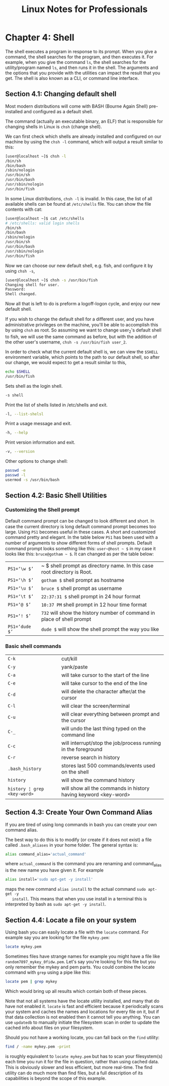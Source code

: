 #+STARTUP: showeverything
#+title: Linux Notes for Professionals

* Chapter 4: Shell

  The shell executes a program in response to its prompt. When you give a
  command, the shell searches for the program, and then executes it. For
  example, when you give the command ~ls~, the shell searches for the
  utility/program named ~ls~, and then runs it in the shell. The arguments and the
  options that you provide with the utilities can impact the result that you
  get. The shell is also known as a CLI, or command line interface.

** Section 4.1: Changing default shell

   Most modern distributions will come with BASH (Bourne Again Shell)
   pre-installed and configured as a default shell.

   The command (actually an executable binary, an ELF) that is responsible for
   changing shells in Linux is ~chsh~ (change shell).

   We can first check which shells are already installed and configured on our
   machine by using the ~chsh -l~ command, which will output a result similar to
   this:

#+begin_src bash
  [user@localhost ~]$ chsh -l
  /bin/sh
  /bin/bash
  /sbin/nologin
  /usr/bin/sh
  /usr/bin/bash
  /usr/sbin/nologin
  /usr/bin/fish
#+end_src

   In some Linux distributions, ~chsh -l~ is invalid. In this case, the list of
   all available shells can be found at ~/etc/shells~ file. You can show the file
   contents with cat:

#+begin_src bash
  [user@localhost ~]$ cat /etc/shells
  # /etc/shells: valid login shells
  /bin/sh
  /bin/bash
  /sbin/nologin
  /usr/bin/sh
  /usr/bin/bash
  /usr/sbin/nologin
  /usr/bin/fish
#+end_src

   Now we can choose our new default shell, e.g. fish, and configure it by using
   ~chsh -s~,

#+begin_src bash
  [user@localhost ~]$ chsh -s /usr/bin/fish
  Changing shell for user.
  Password:
  Shell changed.
#+end_src

   Now all that is left to do is preform a logoff-logon cycle, and enjoy our new
   default shell.

   If you wish to change the default shell for a diﬀerent user, and you have
   administrative privileges on the machine, you'll be able to accomplish this
   by using ~chsh~ as root. So assuming we want to change user_2's default shell
   to fish, we will use the same command as before, but with the addition of the
   other user's username, ~chsh -s /usr/bin/fish user_2~.

   In order to check what the current default shell is, we can view the ~$SHELL~
   environment variable, which points to the path to our default shell, so after
   our change, we would expect to get a result similar to this,

#+begin_src bash
  echo $SHELL
  /usr/bin/fish
#+end_src

  Sets shell as the login shell.

#+begin_src bash
  -s shell
#+end_src

   Print the list of shells listed in /etc/shells and exit.

#+begin_src bash
   -l, --list-shelsl
#+end_src

   Print a usage message and exit.

#+begin_src bash
  -h, --help
#+end_src

   Print version information and exit.

#+begin_src bash
   -v, --version
#+end_src

   Other options to change shell:

#+begin_src bash
  passwd -e
  passwd -l
  usermod -s /usr/bin/bash
#+end_src
** Section 4.2: Basic Shell Utilities

*** Customizing the Shell prompt

    Default command prompt can be changed to look diﬀerent and short. In case
    the current directory is long default command prompt becomes too large.
    Using ~PS1~ becomes useful in these cases. A short and customized command
    pretty and elegant. In the table below ~PS1~ has been used with a number of
    arguments to show diﬀerent forms of shell prompts. Default command prompt
    looks something like this: ~user~@host ~ $~ in my case it looks like this:
    ~bruce@gotham ~ $~. It can changed as per the table below:

| ~PS1=‘\w $’~   | ~ $ shell prompt as directory name. In this case root directory is Root.     |
| ~PS1=‘\h $’~   | ~gotham $~ shell prompt as hostname                                        |
| ~PS1=‘\u $’~   | ~bruce $~ shell prompt as username                                         |
| ~PS1=‘\t $’~   | ~22:37:31 $~ shell prompt in 24 hour format                                |
| ~PS1=‘@ $’~    | ~10:37 PM~ shell prompt in 12 hour time format                             |
| ~PS1=‘! $’~    | ~732~ will show the history number of command in place of shell prompt     |
| ~PS1=‘dude $’~ | ~dude $~ will show the shell prompt the way you like                       |

*** Basic shell commands

| ~C-k~                       | cut/kill                                                        |
| ~C-y~                       | yank/paste                                                      |
| ~C-a~                       | will take cursor to the start of the line                       |
| ~C-e~                       | will take cursor to the end of the line                         |
| ~C-d~                       | will delete the character after/at the cursor                   |
| ~C-l~                       | will clear the screen/terminal                                  |
| ~C-u~                       | will clear everything between prompt and the cursor             |
| ~C-_~                       | will undo the last thing typed on the command line              |
| ~C-c~                       | will interrupt/stop the job/process running in the foreground   |
| ~C-r~                       | reverse search in history                                       |
| ~.bash_history~             | stores last 500 commands/events used on the shell               |
| ~history~                   | will show the command history                                   |
| ~history ¦ grep <key-word>~ | will show all the commands in history having keyword <key-word> |

** Section 4.3: Create Your Own Command Alias

   If you are tired of using long commands in bash you can create your own
   command alias.

   The best way to do this is to modify (or create if it does not exist) a file
   called ~.bash_aliases~ in your home folder. The general syntax is:

#+begin_src bash
  alias command_alias='actual_command'
#+end_src

   where ~actual_command~ is the command you are renaming and command_alias is the
   new name you have given it. For example

#+begin_src bash
  alias install='sudo apt-get -y install'
#+end_src

   maps the new command ~alias install~ to the actual command ~sudo apt-get -y
   install~. This means that when you use install in a terminal this is
   interpreted by bash as ~sudo apt-get -y install~.

**  Section 4.4: Locate a file on your system

   Using bash you can easily locate a file with the ~locate~ command. For example
   say you are looking for the file ~mykey.pem~:

#+begin_src bash
  locate mykey.pem
#+end_src

   Sometimes files have strange names for example you might have a file like
   ~random7897_mykey_0fidw.pem~. Let's say you're looking for this file but you
   only remember the mykey and pem parts. You could combine the locate command
   with ~grep~ using a pipe like this:

#+begin_src bash
  locate pem | grep mykey
#+end_src

   Which would bring up all results which contain both of these pieces.

   Note that not all systems have the locate utility installed, and many that do
   have not enabled it. ~locate~ is fast and efficient because it periodically scans
   your system and caches the names and locations for every file on it, but if
   that data collection is not enabled then it cannot tell you anything. You can
   use ~updatedb~ to manually initiate the filesystem scan in order to update the
   cached info about files on your filesystem.

   Should you not have a working locate, you can fall back on the ~find~ utility:

#+begin_src bash
  find / -name mykey.pem -print
#+end_src

   is roughly equivalent to ~locate mykey.pem~ but has to scan your filesystem(s)
   each time you run it for the file in question, rather than using cached data.
   This is obviously slower and less eﬃcient, but more real-time. The find
   utility can do much more than find files, but a full description of its
   capabilities is beyond the scope of this example.
